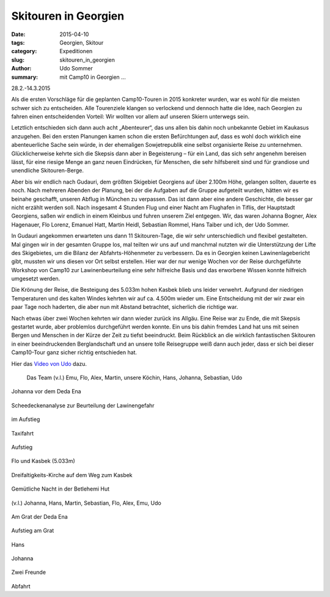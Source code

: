 Skitouren in Georgien
---------------------

:date: 2015-04-10
:tags: Georgien, Skitour
:category: Expeditionen
:slug: skitouren_in_georgien
:author: Udo Sommer
:summary: mit Camp10 in Georgien ...

28.2.-14.3.2015

Als die ersten Vorschläge für die geplanten Camp10-Touren in 2015 konkreter wurden, war es wohl für die meisten schwer sich zu entscheiden. 
Alle Tourenziele klangen so verlockend und dennoch hatte die Idee, nach Georgien zu fahren einen entscheidenden Vorteil: Wir wollten vor allem auf unseren Skiern unterwegs sein.

Letztlich entschieden sich dann auch acht „Abenteurer“, das uns allen bis dahin noch unbekannte Gebiet im Kaukasus anzugehen. 
Bei den ersten Planungen kamen schon die ersten Befürchtungen auf, dass  es wohl doch wirklich eine abenteuerliche Sache sein würde, 
in der ehemaligen Sowjetrepublik eine selbst organisierte Reise zu unternehmen. 
Glücklicherweise kehrte sich die Skepsis dann aber in Begeisterung – für ein Land, das sich sehr angenehm bereisen lässt, 
für eine riesige Menge an ganz neuen Eindrücken, für Menschen, die sehr hilfsbereit sind und für grandiose und unendliche Skitouren-Berge.

Aber bis wir endlich nach Gudauri, dem größten Skigebiet Georgiens auf über 2.100m Höhe, gelangen sollten, dauerte es noch. 
Nach mehreren Abenden der Planung, bei der die Aufgaben auf die Gruppe aufgeteilt wurden, hätten wir es beinahe geschafft, 
unseren Abflug in München zu verpassen. Das ist dann aber eine andere Geschichte, die besser gar nicht erzählt werden soll. 
Nach insgesamt 4 Stunden Flug und einer Nacht am Flughafen in Tiflis, der Hauptstadt Georgiens,  saßen wir endlich in einem Kleinbus und fuhren unserem Ziel entgegen. 
Wir, das waren Johanna Bogner, Alex Hagenauer, Flo Lorenz, Emanuel Hatt, Martin Heidl,  Sebastian Rommel, Hans Taiber und ich, der Udo Sommer.

In Gudauri angekommen erwarteten uns dann 11 Skitouren-Tage, die wir sehr unterschiedlich und flexibel gestalteten. 
Mal gingen wir in der gesamten Gruppe los, mal teilten wir uns auf und manchmal nutzten wir die Unterstützung der Lifte des Skigebietes, 
um die Bilanz der Abfahrts-Höhenmeter zu verbessern. Da es in Georgien keinen Lawinenlagebericht gibt, mussten wir uns diesen vor Ort selbst erstellen. 
Hier war der nur wenige Wochen vor der Reise durchgeführte Workshop von Camp10 zur Lawinenbeurteilung eine sehr hilfreiche Basis und das erworbene Wissen konnte hilfreich umgesetzt werden.

Die Krönung der Reise, die Besteigung des 5.033m hohen Kasbek blieb uns leider verwehrt.  Aufgrund der niedrigen Temperaturen und des kalten Windes kehrten wir auf ca. 4.500m wieder um. 
Eine Entscheidung mit der wir zwar ein paar Tage noch haderten, die aber nun mit Abstand betrachtet, sicherlich die richtige war.

Nach etwas über zwei Wochen kehrten wir dann wieder zurück ins Allgäu. Eine Reise war zu Ende, die mit Skepsis gestartet wurde, aber problemlos durchgeführt werden konnte. 
Ein uns bis dahin fremdes Land hat uns mit seinen Bergen und Menschen in der Kürze der Zeit  zu tiefst beeindruckt. 
Beim Rückblick an die wirklich fantastischen Skitouren in einer beeindruckenden Berglandschaft und an unsere tolle Reisegruppe weiß dann auch jeder, 
dass er sich bei dieser Camp10-Tour ganz sicher richtig entschieden hat. 

Hier das `Video von Udo <https://www.youtube.com/watch?v=4hIlxaMNlB8>`_  dazu.


.. figure:: /images/1503georgien/Georgien1.jpg
   :alt: Das Team (v.l.) Emu, Flo, Alex, Martin, unsere Köchin, Hans, Johanna, Sebastian, Udo
   :width: 100%

   Das Team (v.l.) Emu, Flo, Alex, Martin, unsere Köchin, Hans, Johanna, Sebastian, Udo


.. figure:: /images/1503georgien/Georgien2.jpg
   :alt: Johanna vor dem Deda Ena
   :width: 100%

Johanna vor dem Deda Ena


.. figure:: /images/1503georgien/Georgien3.jpg
   :alt: Scheedeckenanalyse
   :width: 100%

Scheedeckenanalyse zur Beurteilung der Lawinengefahr


.. figure:: /images/1503georgien/Georgien4.jpg
   :alt: im Aufstieg
   :width: 100%

im Aufstieg


.. figure:: /images/1503georgien/Georgien6.jpg
   :alt: Taxifahrt
   :width: 100%

Taxifahrt


.. figure:: /images/1503georgien/Georgien7.jpg
   :alt: Aufstieg
   :width: 100%

Aufstieg


.. figure:: /images/1503georgien/Georgien8.jpg
   :alt: Flo und Kasbek (5.033m)
   :width: 100%

Flo und Kasbek (5.033m)


.. figure:: /images/1503georgien/Georgien9.jpg
   :alt: Dreifaltigkeits-Kirche auf dem Weg zum Kasbek
   :width: 100%

Dreifaltigkeits-Kirche auf dem Weg zum Kasbek


.. figure:: /images/1503georgien/Georgien10.jpg
   :alt: Gemütliche Nacht in der Betlehemi Hut
   :width: 100%

Gemütliche Nacht in der Betlehemi Hut


.. figure:: /images/1503georgien/Georgien11.jpg
   :alt: (v.l.) Johanna, Hans, Martin, Sebastian, Flo, Alex, Emu, Udo
   :width: 100%

(v.l.) Johanna, Hans, Martin, Sebastian, Flo, Alex, Emu, Udo


.. figure:: /images/1503georgien/Georgien12.jpg
   :alt: Am Grat der Deda Ena
   :width: 100%

Am Grat der Deda Ena


.. figure:: /images/1503georgien/Georgien13.jpg
   :alt: Aufstieg am Grat
   :width: 100%

Aufstieg am Grat


.. figure:: /images/1503georgien/Georgien14.jpg
   :alt: Hans 
   :width: 100%

Hans


.. figure:: /images/1503georgien/Georgien15.jpg
   :alt: Johanna
   :width: 100%

Johanna


.. figure:: /images/1503georgien/Georgien16.jpg
   :alt: Zwei Freunde
   :width: 100%

Zwei Freunde


.. figure:: /images/1503georgien/Georgien17.jpg
   :alt: Abfahrt
   :width: 100%

Abfahrt
